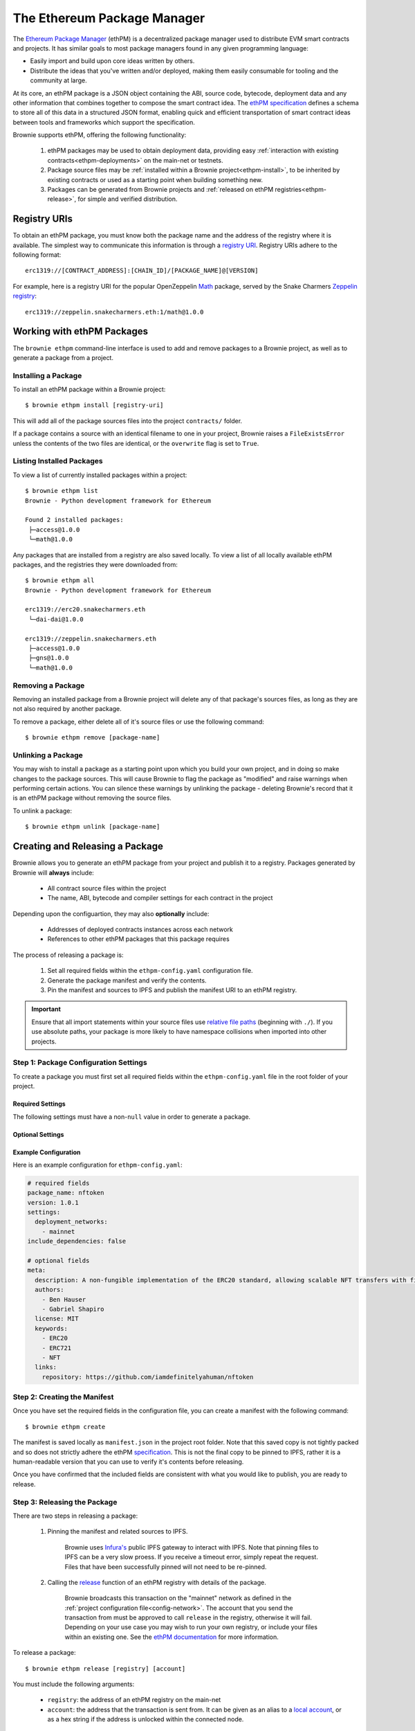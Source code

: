 .. _ethpm:

============================
The Ethereum Package Manager
============================

The `Ethereum Package Manager <https://www.ethpm.com/>`_ (ethPM) is a decentralized package manager used to distribute EVM smart contracts and projects. It has similar goals to most package managers found in any given programming language:

* Easily import and build upon core ideas written by others.
* Distribute the ideas that you've written and/or deployed, making them easily consumable for tooling and the community at large.

At its core, an ethPM package is a JSON object containing the ABI, source code, bytecode, deployment data and any other information that combines together to compose the smart contract idea. The `ethPM specification <http://ethpm.github.io/ethpm-spec/>`_ defines a schema to store all of this data in a structured JSON format, enabling quick and efficient transportation of smart contract ideas between tools and frameworks which support the specification.

Brownie supports ethPM, offering the following functionality:

    1. ethPM packages may be used to obtain deployment data, providing easy :ref:`interaction with existing contracts<ethpm-deployments>` on the main-net or testnets.
    2. Package source files may be :ref:`installed within a Brownie project<ethpm-install>`, to be inherited by existing contracts or used as a starting point when building something new.
    3. Packages can be generated from Brownie projects and :ref:`released on ethPM registries<ethpm-release>`, for simple and verified distribution.

Registry URIs
=============

To obtain an ethPM package, you must know both the package name and the address of the registry where it is available. The simplest way to communicate this information is through a `registry URI <https://docs.ethpm.com/uris#registry-uris>`_. Registry URIs adhere to the following format:

::

    erc1319://[CONTRACT_ADDRESS]:[CHAIN_ID]/[PACKAGE_NAME]@[VERSION]

For example, here is a registry URI for the popular OpenZeppelin `Math <https://github.com/OpenZeppelin/openzeppelin-contracts/tree/master/contracts/math>`_ package, served by the Snake Charmers `Zeppelin registry <http://explorer.ethpm.com/browse/mainnet/zeppelin.snakecharmers.eth>`_:

::

    erc1319://zeppelin.snakecharmers.eth:1/math@1.0.0

Working with ethPM Packages
===========================

The ``brownie ethpm`` command-line interface is used to add and remove packages to a Brownie project, as well as to generate a package from a project.

.. _ethpm-install:

Installing a Package
--------------------

To install an ethPM package within a Brownie project:

::

    $ brownie ethpm install [registry-uri]

This will add all of the package sources files into the project ``contracts/`` folder.

If a package contains a source with an identical filename to one in your project, Brownie raises a ``FileExistsError`` unless the contents of the two files are identical, or the ``overwrite`` flag is set to ``True``.

Listing Installed Packages
--------------------------

To view a list of currently installed packages within a project:

::

    $ brownie ethpm list
    Brownie - Python development framework for Ethereum

    Found 2 installed packages:
     ├─access@1.0.0
     └─math@1.0.0

Any packages that are installed from a registry are also saved locally. To view a list of all locally available ethPM packages, and the registries they were downloaded from:

::

    $ brownie ethpm all
    Brownie - Python development framework for Ethereum

    erc1319://erc20.snakecharmers.eth
     └─dai-dai@1.0.0

    erc1319://zeppelin.snakecharmers.eth
     ├─access@1.0.0
     ├─gns@1.0.0
     └─math@1.0.0

Removing a Package
------------------

Removing an installed package from a Brownie project will delete any of that package's sources files, as long as they are not also required by another package.

To remove a package, either delete all of it's source files or use the following command:

::

    $ brownie ethpm remove [package-name]

.. _ethpm-unlink:

Unlinking a Package
-------------------

You may wish to install a package as a starting point upon which you build your own project, and in doing so make changes to the package sources. This will cause Brownie to flag the package as "modified" and raise warnings when performing certain actions. You can silence these warnings by unlinking the package - deleting Brownie's record that it is an ethPM package without removing the source files.

To unlink a package:

::

    $ brownie ethpm unlink [package-name]

.. _ethpm-release:

Creating and Releasing a Package
================================

Brownie allows you to generate an ethPM package from your project and publish it to a registry. Packages generated by Brownie will **always** include:

    * All contract source files within the project
    * The name, ABI, bytecode and compiler settings for each contract in the project

Depending upon the configuartion, they may also **optionally** include:

    * Addresses of deployed contracts instances across each network
    * References to other ethPM packages that this package requires

The process of releasing a package is:

    1. Set all required fields within the ``ethpm-config.yaml`` configuration file.
    2. Generate the package manifest and verify the contents.
    3. Pin the manifest and sources to IPFS and publish the manifest URI to an ethPM registry.

.. important::

    Ensure that all import statements within your source files use `relative file paths <https://solidity.readthedocs.io/en/latest/layout-of-source-files.html#paths>`_ (beginning with ``./``). If you use absolute paths, your package is more likely to have namespace collisions when imported into other projects.

Step 1: Package Configuration Settings
--------------------------------------

To create a package you must first set all required fields within the ``ethpm-config.yaml`` file in the root folder of your project.

Required Settings
*****************

The following settings must have a non-``null`` value in order to generate a package.

.. py:attribute:: package_name

    The ``package_name`` field defines a human readable name for the package. It must begin with a lowercase letter and be comprised of only lowercase letters, numeric characters, dashes and underscores. Package names must not exceed 255 characters in length.

        **Link**: `ethPM specification: package name <https://ethpm.github.io/ethpm-spec/package-spec.html#package-name-name>`_

.. py:attribute:: version

    The ``version`` field defines the version number for the package. All versions should conform to the `semver <https://semver.org/>`_ versioning specificaion.

        **Link**: `ethPM specification: version <https://ethpm.github.io/ethpm-spec/package-spec.html#version-version>`_

.. py:attribute:: settings.deployment_networks

    The ``deployment_networks`` field is a list of networks that should be included in the package's ``deployments`` field. The name of each network must correspond to that of a network listed in the :ref:`project configuration file<config-network>`.

    In order for a deployment to be included:

        * :ref:`Persistence<persistence>` must be enabled for that network
        * The bytecode of the deployed contract must be identical to the bytecode generated from the source code currently present in the project's ``contracts/`` folder

    You can use a wildcard ``*`` to include deployments on all networks, or ``False`` to not include any deployments.

        **Link**: `ethPM specification: deployments <https://ethpm.github.io/ethpm-spec/package-spec.html#deployments-deployments>`_

.. py:attribute:: settings.include_dependencies

    The ``include_dependencies`` field is a boolean to indicate how package dependencies should be handled.

        * if ``True``, Brownie will generate a standalone package without any listed dependencies.
        * if ``False``, Brownie will list all package dependencies within the manifest, and only include as much data about them as is required by the ``deployments`` field.

    Note that you cannot set ``include_dependencies`` to ``False`` while your package contains dependency source files that have been modified. In this situation you must first :ref:`unlink<ethpm-unlink>` the modified packages.

        **Link**: `ethPM specification: build dependencies <https://ethpm.github.io/ethpm-spec/package-spec.html#build-dependencies-builddependencies>`_

Optional Settings
*****************

.. py:attribute:: meta

    The ``meta`` field, and all it's subfields, provides metadata about the package. This data is not integral for package installation, but may be important or convenient to provide.

    Any fields that are left blank will be omitted. You can also add additional fields, they will be included within the package.

        **Link**: `ethPM specification: package metadata <https://ethpm.github.io/ethpm-spec/package-spec.html#package-metadata-meta>`_

Example Configuration
*********************

Here is an example configuration for ``ethpm-config.yaml``:

.. code-block:: yaml

    # required fields
    package_name: nftoken
    version: 1.0.1
    settings:
      deployment_networks:
        - mainnet
    include_dependencies: false

    # optional fields
    meta:
      description: A non-fungible implementation of the ERC20 standard, allowing scalable NFT transfers with fixed gas costs.
      authors:
        - Ben Hauser
        - Gabriel Shapiro
      license: MIT
      keywords:
        - ERC20
        - ERC721
        - NFT
      links:
        repository: https://github.com/iamdefinitelyahuman/nftoken

Step 2: Creating the Manifest
-----------------------------

Once you have set the required fields in the configuration file, you can create a manifest with the following command:

::

    $ brownie ethpm create

The manifest is saved locally as ``manifest.json`` in the project root folder. Note that this saved copy is not tightly packed and so does not strictly adhere the ethPM `specification <https://ethpm.github.io/ethpm-spec/>`_. This is not the final copy to be pinned to IPFS, rather it is a human-readable version that you can use to verify it's contents before releasing.

Once you have confirmed that the included fields are consistent with what you would like to publish, you are ready to release.

Step 3: Releasing the Package
-----------------------------

There are two steps in releasing a package:

    1. Pinning the manifest and related sources to IPFS.

        Brownie uses `Infura's <https://infura.io/>`_ public IPFS gateway to interact with IPFS. Note that pinning files to IPFS can be a very slow proess. If you receive a timeout error, simply repeat the request. Files that have been successfully pinned will not need to be re-pinned.

    2. Calling the `release <https://eips.ethereum.org/EIPS/eip-1319#write-api-specification>`_ function of an ethPM registry with details of the package.

        Brownie broadcasts this transaction on the "mainnet" network as defined in the :ref:`project configuration file<config-network>`. The account that you send the transaction from must be approved to call ``release`` in the registry, otherwise it will fail. Depending on your use case you may wish to run your own registry, or include your files within an existing one. See the `ethPM documentation <https://docs.ethpm.com/erc1319>`_ for more information.

To release a package:

::

    $ brownie ethpm release [registry] [account]

You must include the following arguments:

    * ``registry``: the address of an ethPM registry on the main-net
    * ``account``: the address that the transaction is sent from. It can be given as an alias to a `local account <local-accounts>`_, or as a hex string if the address is unlocked within the connected node.

Once the package is successfully released, Brownie provides you with a registry URI that you can share with others so they can easily access your package:

::

    $ brownie ethpm release erc20.snakecharmers.eth registry_owner
    Brownie - Python development framework for Ethereum

    Generating manifest and pinning assets to IPFS...
    Pinning "NFToken.sol"...
    Pinning "NFMintable.sol"...
    Pinning manifest...

    Releasing nftoken@1.0.1 on "erc20.snakecharmers.eth"...
    Enter the password for this account: *****

    SUCCESS: nftoken@1.0.1 has been released!

    URI: erc1319://erc20.snakecharmers.eth:1/nftoken@1.0.1

.. _ethpm-deployments:

Interacting with Package Deployments
====================================

You can load an entire package as a :func:`Project <brownie.project.main.Project>` object, which includes :func:`Contract <brownie.network.contract.ProjectContract>` instances for any contracts deployed on the currently active network:

.. code-block:: python

    >>> from brownie.project import from_ethpm
    >>> maker = from_ethpm("erc1319://erc20.snakecharmers.eth:1/dai-dai@1.0.0")
    >>> maker
    <TempProject object 'dai-dai'>
    >>> maker.dict()
    {
        'DSToken': [<DSToken Contract object '0x89d24A6b4CcB1B6fAA2625fE562bDD9a23260359'>]
    }

Or, create a :func:`Contract <brownie.network.contract.ProjectContract>` object to interact with a deployed instance of a specific contract within a package:

.. code-block:: python

    >>> from brownie import network, Contract
    >>> network.connect('mainnet')
    >>> ds = Contract("DSToken", manifest_uri="erc1319://erc20.snakecharmers.eth:1/dai-dai@1.0.0")
    >>> ds
    <DSToken Contract object '0x89d24A6b4CcB1B6fAA2625fE562bDD9a23260359'>

If the package does not include deployment information for the currently active network, a ``ContractNotFound`` exception is raised.

